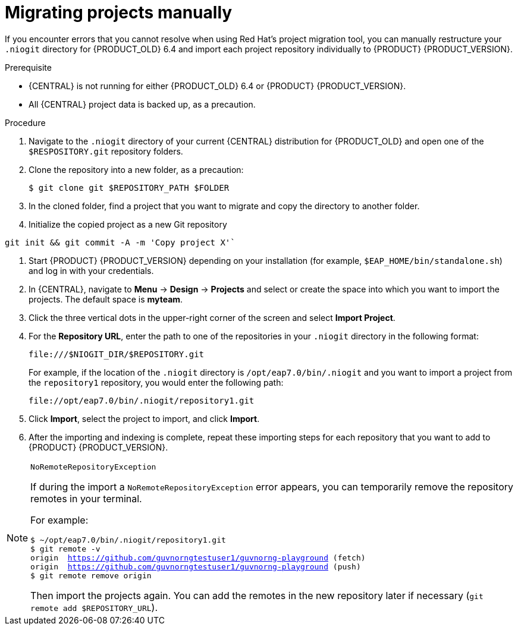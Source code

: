[id='migration-projects-manual-proc']

= Migrating projects manually

If you encounter errors that you cannot resolve when using Red Hat's project migration tool, you can manually restructure your `.niogit` directory for {PRODUCT_OLD} 6.4 and import each project repository individually to {PRODUCT} {PRODUCT_VERSION}.

.Prerequisite
* {CENTRAL} is not running for either {PRODUCT_OLD} 6.4 or {PRODUCT} {PRODUCT_VERSION}.
* All {CENTRAL} project data is backed up, as a precaution.

.Procedure
. Navigate to the `.niogit` directory of your current {CENTRAL} distribution for {PRODUCT_OLD} and open one of the `$RESPOSITORY.git` repository folders.
. Clone the repository into a new folder, as a precaution:
+
[source]
----
$ git clone git $REPOSITORY_PATH $FOLDER
----
. In the cloned folder, find a project that you want to migrate and copy the directory to another folder.
. Initialize the copied project as a new Git repository
[source]
----
git init && git commit -A -m 'Copy project X'`
----
. Start {PRODUCT} {PRODUCT_VERSION} depending on your installation (for example, `$EAP_HOME/bin/standalone.sh`) and log in with your credentials.
. In {CENTRAL}, navigate to *Menu* -> *Design* -> *Projects* and select or create the space into which you want to import the projects. The default space is *myteam*.
. Click the three vertical dots in the upper-right corner of the screen and select *Import Project*.
. For the *Repository URL*, enter the path to one of the repositories in your `.niogit` directory in the following format:
+
--
[source]
----
file:///$NIOGIT_DIR/$REPOSITORY.git
----
For example, if the location of the `.niogit` directory is `/opt/eap7.0/bin/.niogit` and you want to import a project from the `repository1` repository, you would enter the following path:

[source]
----
file://opt/eap7.0/bin/.niogit/repository1.git
----
--
. Click *Import*, select the project to import, and click *Import*.
. After the importing and indexing is complete, repeat these importing steps for each repository that you want to add to {PRODUCT} {PRODUCT_VERSION}.

.`NoRemoteRepositoryException`
[NOTE]
====
If during the import a `NoRemoteRepositoryException` error appears, you can temporarily remove the repository remotes in your terminal.

For example:

[subs="verbatim,macros"]
----
$ ~/opt/eap7.0/bin/.niogit/repository1.git
$ git remote -v
origin  https://github.com/guvnorngtestuser1/guvnorng-playground (fetch)
origin  https://github.com/guvnorngtestuser1/guvnorng-playground (push)
$ git remote remove origin
----

Then import the projects again. You can add the remotes in the new repository later if necessary (`git remote add $REPOSITORY_URL`).
====
